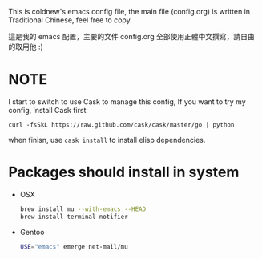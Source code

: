 This is coldnew's emacs config file, the main file (config.org) is
written in Traditional Chinese, feel free to copy.

這是我的 emacs 配置，主要的文件 config.org 全部使用正體中文撰寫，請自由
的取用他 :)

* NOTE

I start to switch to use Cask to manage this config, If you want to
try my config, install Cask first

: curl -fsSkL https://raw.github.com/cask/cask/master/go | python

when finisn, use =cask install= to install elisp dependencies.

* Packages should install in system


- OSX

  #+BEGIN_SRC sh
    brew install mu --with-emacs --HEAD
    brew install terminal-notifier
  #+END_SRC

- Gentoo

  #+BEGIN_SRC sh
    USE="emacs" emerge net-mail/mu
  #+END_SRC
